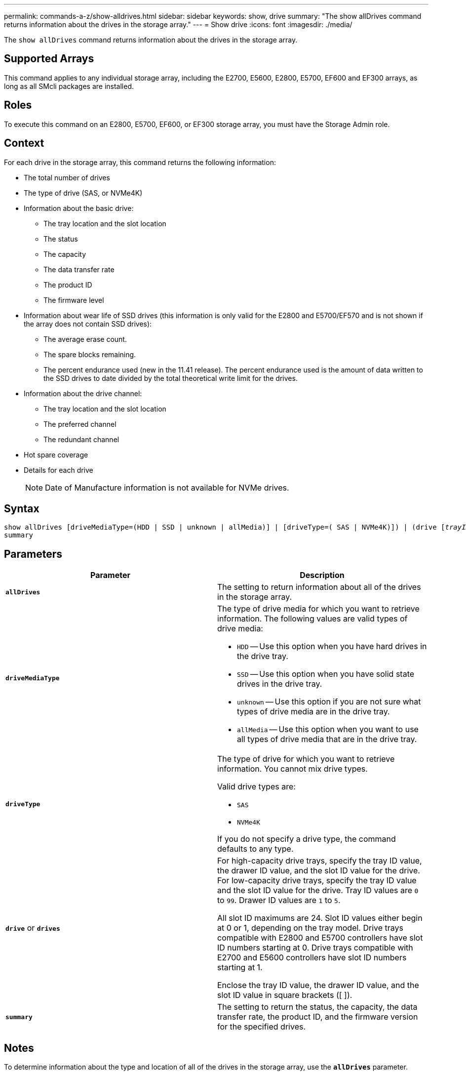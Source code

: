 ---
permalink: commands-a-z/show-alldrives.html
sidebar: sidebar
keywords: show, drive
summary: "The show allDrives command returns information about the drives in the storage array."
---
= Show drive
:icons: font
:imagesdir: ./media/

[.lead]
The `show allDrives` command returns information about the drives in the storage array.

== Supported Arrays

This command applies to any individual storage array, including the E2700, E5600, E2800, E5700, EF600 and EF300 arrays, as long as all SMcli packages are installed.

== Roles

To execute this command on an E2800, E5700, EF600, or EF300 storage array, you must have the Storage Admin role.

== Context

For each drive in the storage array, this command returns the following information:

* The total number of drives
* The type of drive (SAS, or NVMe4K)
* Information about the basic drive:
 ** The tray location and the slot location
 ** The status
 ** The capacity
 ** The data transfer rate
 ** The product ID
 ** The firmware level
* Information about wear life of SSD drives (this information is only valid for the E2800 and E5700/EF570 and is not shown if the array does not contain SSD drives):
 ** The average erase count.
 ** The spare blocks remaining.
 ** The percent endurance used (new in the 11.41 release). The percent endurance used is the amount of data written to the SSD drives to date divided by the total theoretical write limit for the drives.
* Information about the drive channel:
 ** The tray location and the slot location
 ** The preferred channel
 ** The redundant channel
* Hot spare coverage
* Details for each drive
+
[NOTE]
====
Date of Manufacture information is not available for NVMe drives.
====

== Syntax

[subs=+macros]
----
show ((allDrives
[driveMediaType=(HDD | SSD | unknown | allMedia)] |
[driveType=( SAS | NVMe4K)]) |
(drive pass:quotes[[_trayID_],pass:quotes[[_drawerID_,]]pass:quotes[_slotID_]] | drives pass:quotes[[_trayID1_],pass:quotes[[_drawerID1_,]]pass:quotes[_slotID1_] ... pass:quotes[_trayIDn_],pass:quotes[[_drawerIDn_,]]pass:quotes[_slotIDn_]]))
summary
----

== Parameters

[cols="2*",options="header"]
|===
| Parameter| Description
a|
`*allDrives*`
a|
The setting to return information about all of the drives in the storage array.
a|
`*driveMediaType*`

a|
The type of drive media for which you want to retrieve information. The following values are valid types of drive media:

* `HDD` -- Use this option when you have hard drives in the drive tray.
* `SSD` -- Use this option when you have solid state drives in the drive tray.
* `unknown` -- Use this option if you are not sure what types of drive media are in the drive tray.
* `allMedia` -- Use this option when you want to use all types of drive media that are in the drive tray.

a|
`*driveType*`
a|
The type of drive for which you want to retrieve information. You cannot mix drive types.

Valid drive types are:

* `SAS`
* `NVMe4K`

If you do not specify a drive type, the command defaults to any type.

a|
`*drive*` or `*drives*`
a|
For high-capacity drive trays, specify the tray ID value, the drawer ID value, and the slot ID value for the drive. For low-capacity drive trays, specify the tray ID value and the slot ID value for the drive. Tray ID values are `0` to `99`. Drawer ID values are `1` to `5`.

All slot ID maximums are 24. Slot ID values either begin at 0 or 1, depending on the tray model. Drive trays compatible with E2800 and E5700 controllers have slot ID numbers starting at 0. Drive trays compatible with E2700 and E5600 controllers have slot ID numbers starting at 1.

Enclose the tray ID value, the drawer ID value, and the slot ID value in square brackets ([ ]).

a|
`*summary*`
a|
The setting to return the status, the capacity, the data transfer rate, the product ID, and the firmware version for the specified drives.
|===

== Notes

To determine information about the type and location of all of the drives in the storage array, use the `*allDrives*` parameter.

To determine the information about the SAS drives in the storage array, use the `*driveType*` parameter.

To determine the type of drive in a specific location, use the `*drive*` parameter, and enter the tray ID and the slot ID for the drive.

The `*drive*` parameter supports both high-capacity drive trays and low-capacity drive trays. A high-capacity drive tray has drawers that hold the drives. The drawers slide out of the drive tray to provide access to the drives. A low-capacity drive tray does not have drawers. For a high-capacity drive tray, you must specify the identifier (ID) of the drive tray, the ID of the drawer, and the ID of the slot in which a drive resides. For a low-capacity drive tray, you need only specify the ID of the drive tray and the ID of the slot in which a drive resides. For a low-capacity drive tray, an alternative method for identifying a location for a drive is to specify the ID of the drive tray, set the ID of the drawer to `0`, and specify the ID of the slot in which a drive resides.

== Minimum firmware level

5.43

7.60 adds the `*drawerID*` user input and the `*driveMediaType*` parameter.

8.41 adds wear life reporting information, in the form of the percentage of endurance used, for SSD drives in an E2800, E5700, or EF570 system.
